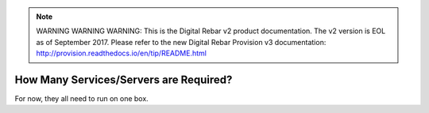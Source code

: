 
.. note:: WARNING WARNING WARNING:  This is the Digital Rebar v2 product documentation.  The v2 version is EOL as of September 2017.  Please refer to the new Digital Rebar Provision v3 documentation:  http:\/\/provision.readthedocs.io\/en\/tip\/README.html

.. _faq_how_many_servers:

How Many Services/Servers are Required?
=======================================

For now, they all need to run on one box.
